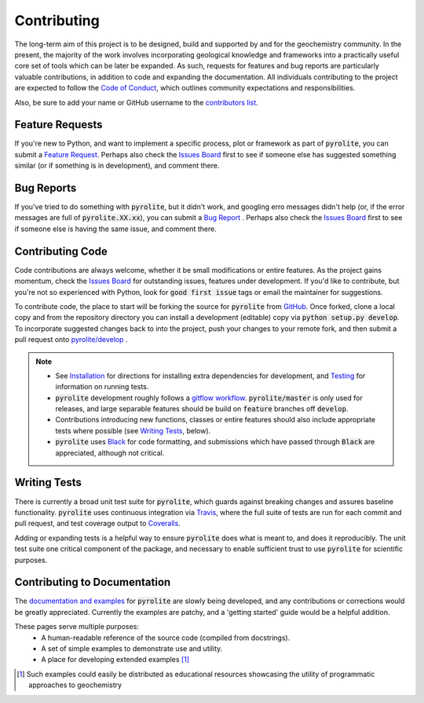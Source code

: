 Contributing
=============

The long-term aim of this project is to be designed, build and supported by and for
the geochemistry community. In the present, the majority of the work involves
incorporating geological knowledge and frameworks into a practically useful core set of
tools which can be later be expanded. As such, requests for features and bug reports
are particularly valuable contributions, in addition to code and expanding the
documentation. All individuals contributing to the project are expected to follow the
`Code of Conduct <conduct.html>`__, which outlines community expectations and
responsibilities.

Also, be sure to add your name or GitHub username to the
`contributors list <./contributors.html>`__.

Feature Requests
-------------------------

If you're new to Python, and want to implement a specific process, plot or framework
as part of :code:`pyrolite`, you can submit a
`Feature Request <https://github.com/morganjwilliams/pyrolite/issues/new?assignees=morganjwilliams&labels=enhancement&template=feature-request.md>`__.
Perhaps also check the
`Issues Board <https://github.com/morganjwilliams/pyrolite/issues>`__ first to see if
someone else has suggested something similar (or if something is in development),
and comment there.

Bug Reports
-------------------------

If you've tried to do something with :code:`pyrolite`, but it didn't work, and googling
erro messages didn't help (or, if the error messages are full of
:code:`pyrolite.XX.xx`), you can submit a
`Bug Report <https://github.com/morganjwilliams/pyrolite/issues/new?assignees=morganjwilliams&labels=bug&template=bug-report.md>`__ .
Perhaps also check the
`Issues Board <https://github.com/morganjwilliams/pyrolite/issues>`__ first to see if
someone else is having the same issue, and comment there.

Contributing Code
-------------------------

Code contributions are always welcome, whether it be small modifications or entire
features. As the project gains momentum, check the
`Issues Board <https://github.com/morganjwilliams/pyrolite/issues>`__ for outstanding
issues, features under development. If you'd like to contribute, but you're not so
experienced with Python, look for :code:`good first issue` tags or email the maintainer
for suggestions.

To contribute code, the place to start will be forking the source for :code:`pyrolite`
from `GitHub <https://github.com/morganjwilliams/pyrolite/tree/develop>`__. Once forked,
clone a local copy and from the repository directory you can install a development
(editable) copy via :code:`python setup.py develop`. To incorporate suggested
changes back to into the project, push your changes to your
remote fork, and then submit a pull request onto
`pyrolite/develop <https://github.com/morganjwilliams/pyrolite/tree/develop>`__ .

.. note::

  * See `Installation <installation.html>`__ for directions for installing extra
    dependencies for development, and `Testing <tests.html>`__ for information on running
    tests.

  * :code:`pyrolite` development roughly follows a
    `gitflow workflow <https://www.atlassian.com/git/tutorials/comparing-workflows/gitflow-workflow>`__.
    :code:`pyrolite/master` is only used for releases, and large separable features
    should be build on :code:`feature` branches off :code:`develop`.

  * Contributions introducing new functions, classes or entire features should
    also include appropriate tests where possible (see `Writing Tests`_, below).

  * :code:`pyrolite` uses `Black <https://github.com/ambv/black>`__ for code formatting, and
    submissions which have passed through :code:`Black` are appreciated, although not critical.


Writing Tests
-------------------------

There is currently a broad unit test suite for :code:`pyrolite`, which guards
against breaking changes and assures baseline functionality. :code:`pyrolite` uses continuous
integration via `Travis <https://travis-ci.org/morganjwilliams/pyrolite>`__, where the
full suite of tests are run for each commit and pull request, and test coverage output
to `Coveralls <https://coveralls.io/github/morganjwilliams/pyrolite>`__.

Adding or expanding tests is a helpful way to ensure :code:`pyrolite` does what is meant to,
and does it reproducibly. The unit test suite one critical component of the package,
and necessary to enable sufficient trust to use :code:`pyrolite` for scientific purposes.

Contributing to Documentation
------------------------------

The `documentation and examples <https://pyrolite.readthedocs.io>`__ for :code:`pyrolite`
are slowly being developed, and any contributions or corrections would be greatly
appreciated. Currently the examples are patchy, and a 'getting started' guide would be
a helpful addition.

These pages serve multiple purposes:
  * A human-readable reference of the source code (compiled from docstrings).
  * A set of simple examples to demonstrate use and utility.
  * A place for developing extended examples [#edu]_


.. [#edu] Such examples could easily be distributed as educational resources showcasing
    the utility of programmatic approaches to geochemistry
